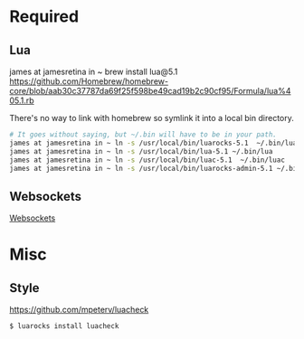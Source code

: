 * Required
** Lua
   james at jamesretina in ~ brew install lua@5.1
   https://github.com/Homebrew/homebrew-core/blob/aab30c37787da69f25f598be49cad19b2c90cf95/Formula/lua%405.1.rb

   There's no way to link with homebrew so symlink it into a local bin directory.
   #+begin_src sh :tangle yes
   # It goes without saying, but ~/.bin will have to be in your path.
   james at jamesretina in ~ ln -s /usr/local/bin/luarocks-5.1  ~/.bin/luarocks
   james at jamesretina in ~ ln -s /usr/local/bin/lua-5.1 ~/.bin/lua
   james at jamesretina in ~ ln -s /usr/local/bin/luac-5.1  ~/.bin/luac
   james at jamesretina in ~ ln -s /usr/local/bin/luarocks-admin-5.1 ~/.bin/luarocks-admin
   #+end_src
** Websockets
   [[file:src/vendor/websockets/README.org::*Doc][Websockets]]
* Misc
** Style
   https://github.com/mpeterv/luacheck
   #+begin_src sh :tangle yes
   $ luarocks install luacheck
   #+end_src
